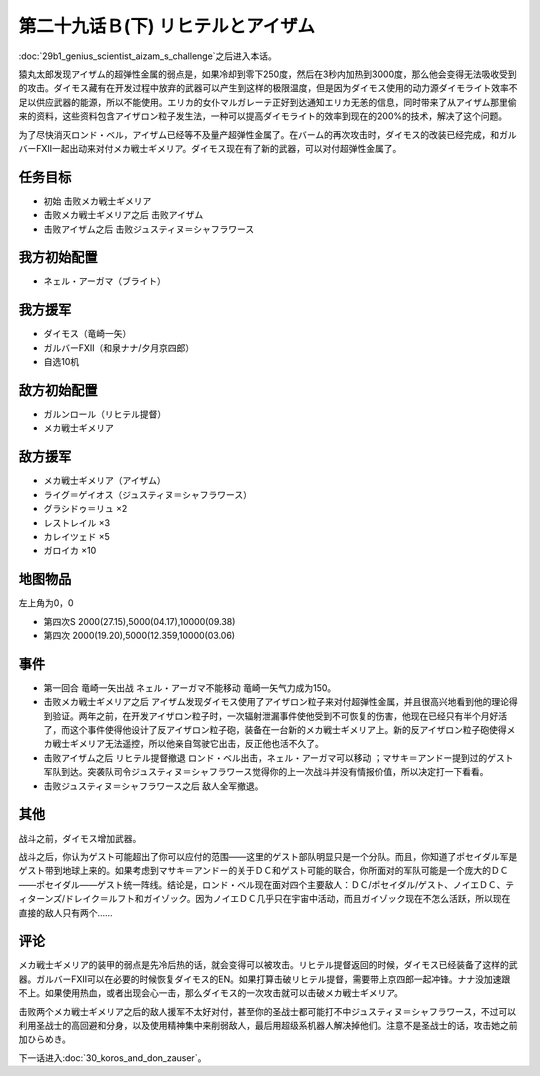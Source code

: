 .. meta::
   :description: 第二十九话Ｂ(上) 天才科学者アイザムの挑戦之后进入本话。 猿丸太郎发现アイザム的超弹性金属的弱点是，如果冷却到零下250度，然后在3秒内加热到3000度，那么他会变得无法吸收受到的攻击。ダイモス藏有在开发过程中放弃的武器可以产生到这样的极限温度，但是因为ダイモス使用的动力源ダイモライト效率不足以供应武器的能源，所以不

第二十九话Ｂ(下) リヒテルとアイザム
==============================================

:doc:`29b1_genius_scientist_aizam_s_challenge`\ 之后进入本话。

猿丸太郎发现アイザム的超弹性金属的弱点是，如果冷却到零下250度，然后在3秒内加热到3000度，那么他会变得无法吸收受到的攻击。ダイモス藏有在开发过程中放弃的武器可以产生到这样的极限温度，但是因为ダイモス使用的动力源ダイモライト效率不足以供应武器的能源，所以不能使用。エリカ的女仆マルガレーテ正好到达通知エリカ无恙的信息，同时带来了从アイザム那里偷来的资料，这些资料包含アイザロン粒子发生法，一种可以提高ダイモライト的效率到现在的200%的技术，解决了这个问题。

为了尽快消灭ロンド・ベル，アイザム已经等不及量产超弹性金属了。在バーム的再次攻击时，ダイモス的改装已经完成，和ガルバーFXII一起出动来对付メカ戦士ギメリア。ダイモス现在有了新的武器，可以对付超弹性金属了。

-----------------
任务目标
-----------------
* 初始 击败メカ戦士ギメリア
* 击败メカ戦士ギメリア之后 击败アイザム
* 击败アイザム之后 击败ジュスティヌ＝シャフラワース


-----------------
我方初始配置
-----------------

* ネェル・アーガマ（ブライト）

-----------------
我方援军
-----------------

* ダイモス（竜崎一矢）
* ガルバーFXII（和泉ナナ/夕月京四郎）
* 自选10机

-----------------
敌方初始配置
-----------------

* ガルンロール（リヒテル提督）
* メカ戦士ギメリア

-----------------
敌方援军
-----------------

* メカ戦士ギメリア（アイザム）
* ライグ＝ゲイオス（ジュスティヌ＝シャフラワース）
* グラシドゥ＝リュ ×2
* レストレイル ×3
* カレイツェド ×5
* ガロイカ ×10

-------------
地图物品
-------------

左上角为0，0

* 第四次S 2000(27.15),5000(04.17),10000(09.38) 
* 第四次 2000(19.20),5000(12.359,10000(03.06) 

-------------
事件
-------------
* 第一回合 竜崎一矢出战 ネェル・アーガマ不能移动 竜崎一矢气力成为150。
* 击败メカ戦士ギメリア之后 アイザム发现ダイモス使用了アイザロン粒子来对付超弹性金属，并且很高兴地看到他的理论得到验证。两年之前，在开发アイザロン粒子时，一次辐射泄漏事件使他受到不可恢复的伤害，他现在已经只有半个月好活了，而这个事件使得他设计了反アイザロン粒子砲，装备在一台新的メカ戦士ギメリア上。新的反アイザロン粒子砲使得メカ戦士ギメリア无法遥控，所以他亲自驾驶它出击，反正他也活不久了。
* 击败アイザム之后 リヒテル提督撤退 ロンド・ベル出击，ネェル・アーガマ可以移动 ；マサキ＝アンドー提到过的ゲスト军队到达。突袭队司令ジュスティヌ＝シャフラワース觉得你的上一次战斗并没有情报价值，所以决定打一下看看。
* 击败ジュスティヌ＝シャフラワース之后 敌人全军撤退。

-------------
其他
-------------

战斗之前，ダイモス增加武器。

战斗之后，你认为ゲスト可能超出了你可以应付的范围——这里的ゲスト部队明显只是一个分队。而且，你知道了ポセイダル军是ゲスト带到地球上来的。如果考虑到マサキ＝アンドー的关于ＤＣ和ゲスト可能的联合，你所面对的军队可能是一个庞大的ＤＣ——ポセイダル——ゲスト统一阵线。结论是，ロンド・ベル现在面对四个主要敌人：ＤＣ/ポセイダル/ゲスト、ノイエＤＣ、ティターンズ/ドレイク＝ルフト和ガイゾック。因为ノイエＤＣ几乎只在宇宙中活动，而且ガイゾック现在不怎么活跃，所以现在直接的敌人只有两个……

-------------
评论
-------------

メカ戦士ギメリア的装甲的弱点是先冷后热的话，就会变得可以被攻击。リヒテル提督返回的时候，ダイモス已经装备了这样的武器。ガルバーFXII可以在必要的时候恢复ダイモス的EN。如果打算击破リヒテル提督，需要带上京四郎一起冲锋。ナナ没加速跟不上。如果使用热血，或者出现会心一击，那么ダイモス的一次攻击就可以击破メカ戦士ギメリア。

击败两个メカ戦士ギメリア之后的敌人援军不太好对付，甚至你的圣战士都可能打不中ジュスティヌ＝シャフラワース，不过可以利用圣战士的高回避和分身，以及使用精神集中来削弱敌人，最后用超级系机器人解决掉他们。注意不是圣战士的话，攻击她之前加ひらめき。


下一话进入\ :doc:`30_koros_and_don_zauser`\ 。
